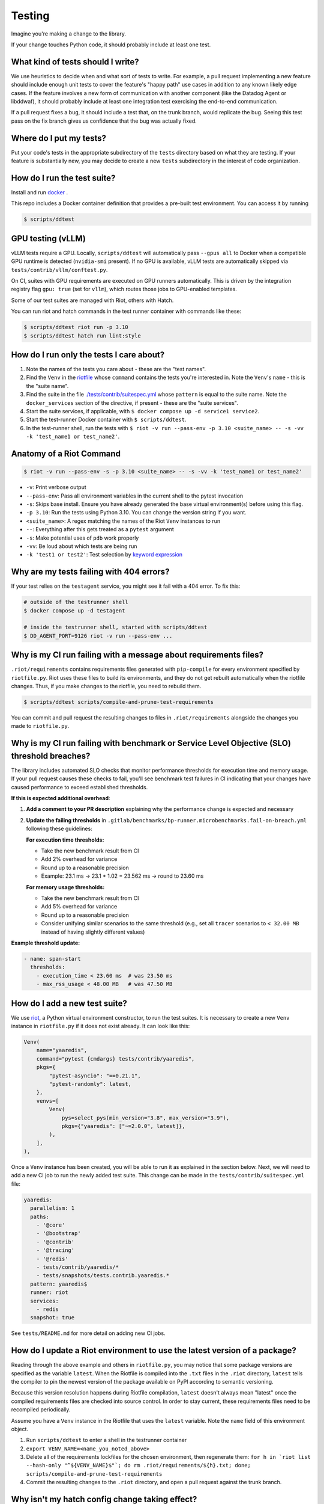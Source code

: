 .. _testing_guidelines:

Testing
=======

Imagine you're making a change to the library.

If your change touches Python code, it should probably include at least one test.

What kind of tests should I write?
----------------------------------

We use heuristics to decide when and what sort of tests to write. For example, a pull request implementing
a new feature should include enough unit tests to cover the feature's "happy path" use cases in addition
to any known likely edge cases. If the feature involves a new form of communication with another component
(like the Datadog Agent or libddwaf), it should probably include at least one integration test exercising
the end-to-end communication.

If a pull request fixes a bug, it should include a test that, on the trunk branch, would replicate the bug.
Seeing this test pass on the fix branch gives us confidence that the bug was actually fixed.

Where do I put my tests?
------------------------

Put your code's tests in the appropriate subdirectory of the ``tests`` directory based on what they are testing.
If your feature is substantially new, you may decide to create a new ``tests`` subdirectory in the interest
of code organization.

How do I run the test suite?
----------------------------

Install and run `docker <https://www.docker.com/products/docker>`_ .

This repo includes a Docker container definition that provides a pre-built test environment.
You can access it by running

.. code-block:: bash

    $ scripts/ddtest

GPU testing (vLLM)
------------------

vLLM tests require a GPU. Locally, ``scripts/ddtest`` will automatically pass ``--gpus all`` to Docker when a compatible GPU runtime is detected (``nvidia-smi`` present). If no GPU is available, vLLM tests are automatically skipped via ``tests/contrib/vllm/conftest.py``.

On CI, suites with GPU requirements are executed on GPU runners automatically. This is driven by the integration registry flag ``gpu: true`` (set for ``vllm``), which routes those jobs to GPU-enabled templates.

Some of our test suites are managed with Riot, others with Hatch.

You can run riot and hatch commands in the test runner container with commands like these:

.. code-block:: bash

    $ scripts/ddtest riot run -p 3.10
    $ scripts/ddtest hatch run lint:style


How do I run only the tests I care about?
-----------------------------------------

1. Note the names of the tests you care about - these are the "test names".
2. Find the ``Venv`` in the `riotfile <https://github.com/DataDog/dd-trace-py/blob/32b88eadc00e05cd0bc2aec587f565cc89f71229/riotfile.py#L426>`_
   whose ``command`` contains the tests you're interested in. Note the ``Venv``'s ``name`` - this is the
   "suite name".
3. Find the suite in the file `./tests/contrib/suitespec.yml <https://github.com/DataDog/dd-trace-py/blob/2a46a7ddfc3d8e0d27ff59ec03bae69f0ef40db1/tests/contrib/suitespec.yml#L2>`_
   whose ``pattern`` is equal to the suite name. Note the ``docker_services`` section of the directive, if present -
   these are the "suite services".
4. Start the suite services, if applicable, with ``$ docker compose up -d service1 service2``.
5. Start the test-runner Docker container with ``$ scripts/ddtest``.
6. In the test-runner shell, run the tests with ``$ riot -v run --pass-env -p 3.10 <suite_name> -- -s -vv -k 'test_name1 or test_name2'``.

Anatomy of a Riot Command
-------------------------

.. code-block:: bash

    $ riot -v run --pass-env -s -p 3.10 <suite_name> -- -s -vv -k 'test_name1 or test_name2'

* ``-v``: Print verbose output
* ``--pass-env``: Pass all environment variables in the current shell to the pytest invocation
* ``-s``: Skips base install. Ensure you have already generated the base virtual environment(s) before using this flag.
* ``-p 3.10``: Run the tests using Python 3.10. You can change the version string if you want.
* ``<suite_name>``: A regex matching the names of the Riot ``Venv`` instances to run
* ``--``: Everything after this gets treated as a ``pytest`` argument
* ``-s``: Make potential uses of ``pdb`` work properly
* ``-vv``: Be loud about which tests are being run
* ``-k 'test1 or test2'``: Test selection by `keyword expression <https://docs.pytest.org/en/7.1.x/how-to/usage.html#specifying-which-tests-to-run>`_

Why are my tests failing with 404 errors?
-----------------------------------------

If your test relies on the ``testagent`` service, you might see it fail with a 404 error.
To fix this:

.. code-block:: bash

    # outside of the testrunner shell
    $ docker compose up -d testagent

    # inside the testrunner shell, started with scripts/ddtest
    $ DD_AGENT_PORT=9126 riot -v run --pass-env ...

Why is my CI run failing with a message about requirements files?
-----------------------------------------------------------------

``.riot/requirements`` contains requirements files generated with ``pip-compile`` for every environment specified
by ``riotfile.py``. Riot uses these files to build its environments, and they do not get rebuilt automatically
when the riotfile changes. Thus, if you make changes to the riotfile, you need to rebuild them.

.. code-block:: bash

  $ scripts/ddtest scripts/compile-and-prune-test-requirements

You can commit and pull request the resulting changes to files in ``.riot/requirements`` alongside the
changes you made to ``riotfile.py``.

Why is my CI run failing with benchmark or Service Level Objective (SLO) threshold breaches?
---------------------------------------------------------------------------------------------

The library includes automated SLO checks that monitor performance thresholds for execution time and memory usage. If your pull request causes these checks to fail, you'll see benchmark test failures in CI indicating that your changes have caused performance to exceed established thresholds.

**If this is expected additional overhead**:

1. **Add a comment to your PR description** explaining why the performance change is expected and necessary

2. **Update the failing thresholds** in ``.gitlab/benchmarks/bp-runner.microbenchmarks.fail-on-breach.yml`` following these guidelines:

   **For execution time thresholds:**
   
   * Take the new benchmark result from CI
   * Add 2% overhead for variance
   * Round up to a reasonable precision  
   * Example: 23.1 ms → 23.1 * 1.02 = 23.562 ms → round to 23.60 ms

   **For memory usage thresholds:**
   
   * Take the new benchmark result from CI
   * Add 5% overhead for variance
   * Round up to a reasonable precision
   * Consider unifying similar scenarios to the same threshold (e.g., set all ``tracer`` scenarios to ``< 32.00 MB`` instead of having slightly different values)

**Example threshold update:**

.. code-block:: yaml

    - name: span-start
      thresholds:
        - execution_time < 23.60 ms  # was 23.50 ms
        - max_rss_usage < 48.00 MB   # was 47.50 MB

How do I add a new test suite?
------------------------------

We use `riot <https://ddriot.readthedocs.io/en/latest/>`_, a Python virtual environment constructor, to run the test suites.
It is necessary to create a new ``Venv`` instance in ``riotfile.py`` if it does not exist already. It can look like this:

.. code-block:: python

    Venv(
        name="yaaredis",
        command="pytest {cmdargs} tests/contrib/yaaredis",
        pkgs={
            "pytest-asyncio": "==0.21.1",
            "pytest-randomly": latest,
        },
        venvs=[
            Venv(
                pys=select_pys(min_version="3.8", max_version="3.9"),
                pkgs={"yaaredis": ["~=2.0.0", latest]},
            ),
        ],
    ),

Once a ``Venv`` instance has been created, you will be able to run it as explained in the section below.
Next, we will need to add a new CI job to run the newly added test suite. This change can be made in the
``tests/contrib/suitespec.yml`` file:

.. code-block:: yaml

    yaaredis:
      parallelism: 1
      paths:
        - '@core'
        - '@bootstrap'
        - '@contrib'
        - '@tracing'
        - '@redis'
        - tests/contrib/yaaredis/*
        - tests/snapshots/tests.contrib.yaaredis.*
      pattern: yaaredis$
      runner: riot
      services:
        - redis
      snapshot: true

See ``tests/README.md`` for more detail on adding new CI jobs.

How do I update a Riot environment to use the latest version of a package?
--------------------------------------------------------------------------

Reading through the above example and others in ``riotfile.py``, you may notice that some package versions are specified
as the variable ``latest``. When the Riotfile is compiled into the ``.txt`` files in the ``.riot`` directory, ``latest`` tells
the compiler to pin the newest version of the package available on PyPI according to semantic versioning.

Because this version resolution happens during Riotfile compilation, ``latest`` doesn't always mean "latest" once the compiled
requirements files are checked into source control. In order to stay current, these requirements files need to be recompiled
periodically.

Assume you have a ``Venv`` instance in the Riotfile that uses the ``latest`` variable. Note the ``name`` field of this
environment object.

1. Run ``scripts/ddtest`` to enter a shell in the testrunner container
2. ``export VENV_NAME=<name_you_noted_above>``
3. Delete all of the requirements lockfiles for the chosen environment, then regenerate them:
   ``for h in `riot list --hash-only "^${VENV_NAME}$"`; do rm .riot/requirements/${h}.txt; done; scripts/compile-and-prune-test-requirements``
4. Commit the resulting changes to the ``.riot`` directory, and open a pull request against the trunk branch.

Why isn't my hatch config change taking effect?
-----------------------------------------------

If you make a change to the `hatch.toml` or library dependencies, be sure to remove environments before re-running:

.. code-block:: bash

    $ scripts/ddtest hatch env remove <ENV> # or hatch env prune


What do I do when my pull request has failing tests unrelated to my changes?
----------------------------------------------------------------------------

The test suite is not completely reliable. There are usually some tests that can fail without any of their code paths being
changed. This slows down development because most tests are required to pass for pull requests to be merged.

The ``tests/utils`` module provides the ``@flaky`` decorator (`link <https://github.com/DataDog/dd-trace-py/blob/623f2df4de802563a463acc4d3c000dbc742e3d3/tests/utils.py#L1285>`_) to enable contributors to handle this situation. As a contributor,
when you notice a test failure that is unrelated to the changes you've made, you can add the ``@flaky`` decorator to that test.
This will cause the test's result not to count as a failure during pre-merge checks.

The decorator requires as a parameter a UNIX timestamp specifying the time at which the decorator will stop skipping the test.
A timestamp a few months in the future is a fine default to use.

``@flaky`` is intended to be used liberally by contributors to unblock their work. Add it whenever you notice an apparently flaky
test. It is, however, a short-term fix that you should not consider to be a permanent resolution.

Using ``@flaky`` comes with the responsibility of maintaining the test suite's coverage over the library. If you're in the habit
of using it, periodically set aside some time to ``grep -R 'flaky' tests`` and remove some of the decorators. This may require
finding and fixing the root cause of the unreliable behavior. Upholding this responsibility is an important way to keep the test
suite's coverage meaningfully broad while skipping tests.


How do I enable debug logs for just a specific part of the library?
-------------------------------------------------------------------

Enabling debug logs for the whole library with ``DD_TRACE_DEBUG=1`` is often too
noisy. Log levels for hierarchies of loggers can be controlled with internal
environment variables. For example, to enable debug logs just for
``ddtrace.debugging``, one can set ```_DD_DEBUGGING_LOG_LEVEL=DEBUG```. This
will set the ``DEBUG`` log level for any logger whose name is prefixed with
``ddtrace.debugging``.
